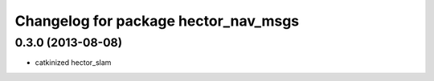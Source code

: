 ^^^^^^^^^^^^^^^^^^^^^^^^^^^^^^^^^^^^^
Changelog for package hector_nav_msgs
^^^^^^^^^^^^^^^^^^^^^^^^^^^^^^^^^^^^^

0.3.0 (2013-08-08)
------------------
* catkinized hector_slam
